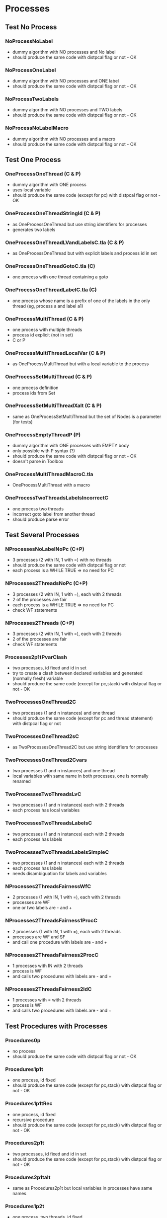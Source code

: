 * Processes

** Test No Process
*** NoProcessNoLabel
- dummy algorithm with NO processes and No label
- should produce the same code with distpcal flag or not - OK
*** NoProcessOneLabel
- dummy algorithm with NO processes and ONE label
- should produce the same code with distpcal flag or not - OK
*** NoProcessTwoLabels
- dummy algorithm with NO processes and TWO labels
- should produce the same code with distpcal flag or not - OK
*** NoProcessNoLabelMacro
- dummy algorithm with NO processes and a macro
- should produce the same code with distpcal flag or not - OK


** Test One Process
*** OneProcessOneThread (C & P)
- dummy algorithm with ONE process
- uses local variable
- should produce the same code (except for pc) with distpcal flag or not - OK
*** OneProcessOneThreadStringId (C & P)
- as OneProcessOneThread but use string identifiers for processes
- generates two labels
*** OneProcessOneThreadLVandLabelsC.tla (C & P)
- as OneProcessOneThread but with explicit labels and process id in set
*** OneProcessOneThreadGotoC.tla (C)
- one process with one thread containing a goto
*** OneProcessOneThreadLabelC.tla (C)
- one process whose name is a prefix of one of the labels in the only thread (eg, process a and label a1)


*** OneProcessMultiThread (C & P)
- one process with multiple threads
- process id explicit (not in set)
- C or P
*** OneProcessMultiThreadLocalVar (C & P)
- as OneProcessMultiThread but with a local variable to the process
*** OneProcessSetMultiThread (C & P)
- one process definition
- process ids from Set 
*** OneProcessSetMultiThreadXalt (C & P)
- same as OneProcessSetMultiThread but the set of Nodes is a parameter
  (for tests)
*** OneProcessEmptyThreadP (P)
- dummy algorithm with ONE processes with EMPTY body
- only possible with P syntax (?)
- should produce the same code with distpcal flag or not - OK
- doesn't parse in Toolbox

*** OneProcessMultiThreadMacroC.tla
- OneProcessMultiThread with a macro

*** OneProcessTwoThreadsLabelsIncorrectC
- one process two threads
- incorrect goto label from another thread 
- should produce parse error


** Test Several Processes

*** NProcessesNoLabelNoPc (C+P)
- 3 processes (2 with IN, 1 with =) with no threads
- should produce the same code with distpcal flag or not
- each process is a WHILE TRUE => no need for PC

*** NProcesses2ThreadsNoPc (C+P)
- 3 processes (2 with IN, 1 with =), each with 2 threads
- 2 of the processes are fair
- each process is a WHILE TRUE => no need for PC
- check WF statements

*** NProcesses2Threads (C+P)
- 3 processes (2 with IN, 1 with =), each with 2 threads
- 2 of the processes are fair
- check WF statements

*** Processes2p1tPvarClash
- two processes, id fixed and id in set
- try to create a clash between declared variables and generated
  (normally fresh) variable
- should produce the same code (except for pc,stack) with distpcal flag or not - OK

*** TwoProcessesOneThread2C
- two processes (1 and n instances) and one thread
- should produce the same code (except for pc and thread statement) with distpcal flag or not

*** TwoProcessesOneThread2sC
- as TwoProcessesOneThread2C but use string identifiers for processes

*** TwoProcessesOneThread2Cvars
- two processes (1 and n instances) and one thread
- local variables with same name in both processes, one is normally renamed

*** TwoProcessesTwoThreadsLvC
- two processes (1 and n instances) each with 2 threads
- each process has local variables

*** TwoProcessesTwoThreadsLabelsC
- two processes (1 and n instances) each with 2 threads
- each process has labels

*** TwoProcessesTwoThreadsLabelsSimpleC
- two processes (1 and n instances) each with 2 threads
- each process has labels
- needs disambiguation for labels and variables

*** NProcesses2ThreadsFairnessWfC
- 2 processes (1 with IN, 1 with =), each with 2 threads
- processes are WF
- one or two labels are - and +
*** NProcesses2ThreadsFairness1ProcC
- 2 processes (1 with IN, 1 with =), each with 2 threads
- processes are WF and SF
- and call one procedure with labels are - and +
*** NProcesses2ThreadsFairness2ProcC
- 1 processes with IN with 2 threads
- process is WF
- and calls two procedures with labels are - and +
*** NProcesses2ThreadsFairness2IdC
- 1 processes with = with 2 threads
- process is WF
- and calls two procedures with labels are - and +


** Test Procedures with Processes

*** Procedures0p
- no process
- should produce the same code with distpcal flag or not - OK
*** Procedures1p1t
- one process, id fixed
- should produce the same code (except for pc,stack) with distpcal flag or not - OK
*** Procedures1p1tRec
- one process, id fixed
- recursive procedure
- should produce the same code (except for pc,stack) with distpcal flag or not - OK
*** Procedures2p1t
- two processes, id fixed and id in set
- should produce the same code (except for pc,stack) with distpcal flag or not - OK
*** Procedures2p1talt
- same as Procedures2p1t but local variables in processes have same names 
*** Procedures1p2t
- one process, two threads, id fixed
- should produce the same code (except for pc,stack) with distpcal flag or not - OK






* Test Channels

** Multicast
	 
*** BroadcastChannel
- channel 0/1/2-dimensional
- broadcasts message using multicast operator and broadcast macro
- deadlocks if "-setchannels" option used (since identical messages
  sent to ch1 are collapsed with a set implementation)
*** BroadcastFIFO
- same as BroadcastChannel but with
  - FIFO 0/1/2-dimensional
- broadcasts message using multicas operator and broadcast macro
- shouldn't deadlock
	
*** MulticastChannelSimple
- channel 1/2-dimensional
- multicast with simple expressions
*** MulticastFIFOSimple
- same as MulticastChannelSimple but with
  - FIFO 1/2-dimensional
*** MulticastChannel
- channel 1/2-dimensional
- multicast with different expressions
- expressions on several lines
- deadlocks if "-setchannels" option used
*** MulticastFIFO
- same as MulticastChannel but with
  - FIFO 1/2-dimensional
- shouldn't deadlock
	

** Send/Receive 

*** BagChannel
- one process (ID)
- channel 0/1/2-dimensional
- fifo 0/1/2-dimensional
- deadlocks if "-setchannels" option used (since identical messages
  are collapsed with a set implementation)

*** MacrosChannel1dimension
- same as OneProcessesThreadsMacrosChannel0dimension but with 1-dimensional channels
*** MacrosChannelNdimension
- same as OneProcessesThreadsMacrosChannel0dimension but with 2-dimensional channels

*** MacrosChannels
- macros with channel dimension and array in parameters
- deadlocks if "-setchannels" option used (since identical messages
  sent to ch1 are collapsed with a set implementation)

*** NoProcessChannels
- no process
- channel 0/1/2-dimensional
- fifo 0/1/2-dimensional
- send and receive on all channels


*** OneProcessThreadsMacrosChannel0dimension
- two processes, multiple threads
- global channel dimension 0
- macros for send and receive

*** Send0dimension 
- one process, 2 threads
- send and receive on 0 dimensional channel 
- message and receiver can be array
- deadlocks if "-setchannels" option used (since identical messages
  sent to ch1 are collapsed with a set implementation)
	
*** TwoProcessesGlobalChannel
- two processes
- global channel and fifo
- Channel/fifo declaration with dimension other than identifier (Nodes \cup {Id})
- send/receive on channel
	
*** TwoProcessesLocalChannel
- two processes
- LOCAL channel and fifo
- BUG: can't have local definitions for channels

*** TwoProcessesGlobalChannelCLASH
- local variables with same name in different processes




** Procedures

*** OneProcessProcedures
- one process with 2 threads
- 2 procedures: send and receive
- sends and receives messages with and without procedures
- deadlocks if "-setchannels" option used (since identical messages
  sent to ch1 are collapsed with a set implementation)
*** OneProcessProceduresChanParams
- procedures containing send/receive operations and with parameters
  which are channel names or message receivers
- shouldn't compile

